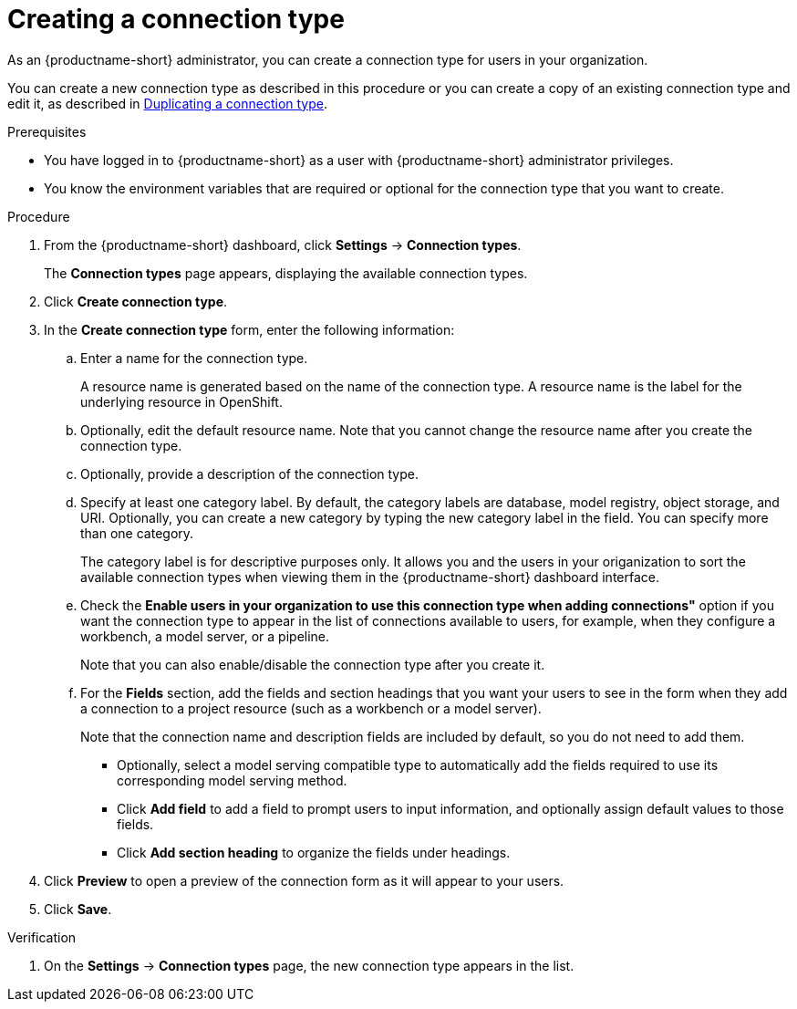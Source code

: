 :_module-type: PROCEDURE

[id="creating-a-connection-type_{context}"]
= Creating a connection type

[role='_abstract']
As an {productname-short} administrator, you can create a connection type for users in your organization.

ifdef::upstream[]
You can create a new connection type as described in this procedure or you can create a copy of an existing connection type and edit it, as described 
in link:{odhdocshome}/managing-resources/#duplicating-a-connection-type_resource-mgmt[Duplicating a connection type].
endif::[]
ifndef::upstream[]
You can create a new connection type as described in this procedure or you can create a copy of an existing connection type and edit it, as described in link:{rhoaidocshome}{default-format-url}/managing_resources/managing-connection-types#duplicating-a-connection-type_resource-mgmt[Duplicating a connection type].
endif::[]

.Prerequisites
* You have logged in to {productname-short} as a user with {productname-short} administrator privileges. 

* You know the environment variables that are required or optional for the connection type that you want to create.

.Procedure
. From the {productname-short} dashboard, click *Settings* -> *Connection types*.
+
The *Connection types* page appears, displaying the available connection types.

. Click *Create connection type*.

. In the *Create connection type* form, enter the following information:

.. Enter a name for the connection type.
+
A resource name is generated based on the name of the connection type. A resource name is the label for the underlying resource in OpenShift. 

.. Optionally, edit the default resource name. Note that you cannot change the resource name after you create the connection type.

.. Optionally, provide a description of the connection type.

.. Specify at least one category label. By default, the category labels are database, model registry, object storage, and URI. Optionally, you can create a new category by typing the new category label in the field. You can specify more than one category.
+
The category label is for descriptive purposes only. It allows you and the users in your origanization to sort the available connection types when viewing them in the {productname-short} dashboard interface.

.. Check the *Enable users in your organization to use this connection type when adding connections"* option if you want the connection type to appear in the list of connections available to users, for example, when they configure a workbench, a model server, or a pipeline. 
+
Note that you can also enable/disable the connection type after you create it.

.. For the *Fields* section, add the fields and section headings that you want your users to see in the form when they add a connection to a project resource (such as a workbench or a model server).
+
Note that the connection name and description fields are included by default, so you do not need to add them. 

** Optionally, select a model serving compatible type to automatically add the fields required to use its corresponding model serving method.

** Click *Add field* to add a field to prompt users to input information, and optionally assign default values to those fields. 

** Click *Add section heading* to organize the fields under headings.

. Click *Preview* to open a preview of the connection form as it will appear to your users.

. Click *Save*.

.Verification

. On the *Settings* -> *Connection types* page, the new connection type appears in the list.
